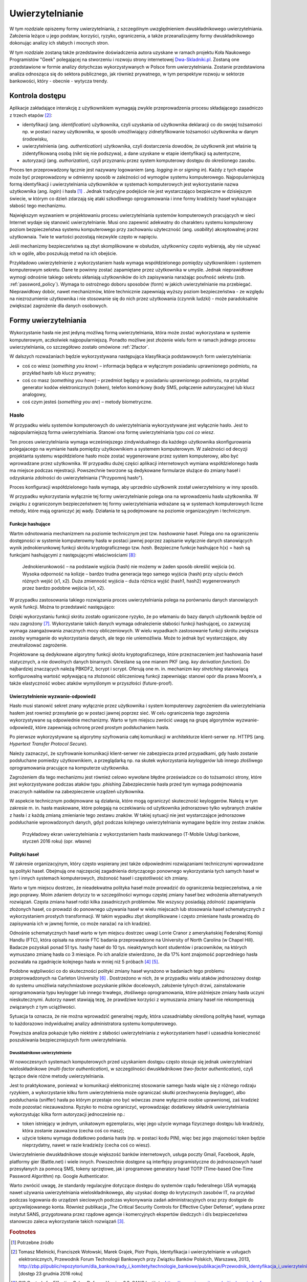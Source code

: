 .. _authentication:

****************
Uwierzytelnianie
****************

W tym rozdziale opiszemy formy uwierzytelniania, z szczególnym uwzględnieniem dwuskładnikowego uwierzytelniania. Założenia leżące u jego podstaw, korzyści, ryzyko, ograniczenia, a także przeanalizujemy formy dwuskładnikowego dokonując analizy ich słabych i mocnych stron.

W tym rozdziale zostaną także przedstawine doświadczenia autora uzyskane w ramach projektu Koła Naukowego Programistów "Geek" polegającej na stworzeniu i rozwoju strony internetowej `Dwa-Skladniki.pl`_. Zostaną one przedstawione w formie analizy dotychczas wykorzystywanych w Polsce form uwierzytelniania. Zostanie przedstawiona analiza odnosząca się do sektora publicznego, jak również prywatnego, w tym perspektyw rozwoju w sektorze bankowości, który - obecnie - wytycza trendy.

.. todo:: Zapoznać się z:

    * https://pages.nist.gov/800-63-3/sp800-63b.html DRAFT NIST Special Publication 800-63B Digital Authentication Guideline
    * wyjaśnić hasło "Bring Your Own Authentication (BYOA)""
    * https://sekurak.pl/kompendium-bezpieczenstwa-hasel-atak-i-obrona/

.. _Dwa-Skladniki.pl: https://dwa-skladniki.pl/

.. _authentication_intro:

Kontrola dostępu
================

Aplikacje zakładające interakcję z użytkownikiem wymagają zwykle przeprowadzenia procesu składającego zasadniczo z trzech etapów  [#f1]_:

* identyfikacji (ang. `identification`) użytkownika, czyli uzyskania od użytkownika deklaracji co do swojej tożsamości np. w postaci nazwy użytkownika, w sposób umożliwiający zidnetyfikowanie tożsamości użytkownika w danym środowisku,
* uwierzytelnienia (ang. `authentication`) użytkownika, czyli dostarczenia dowodów, że użytkownik jest właśnie tą zidentyfikowaną osobą (nikt się nie podszywa), a dane uzyskane w etapie identyfikacji są autentyczne,
* autoryzacji (ang. `authorization`), czyli przyznaniu przez system komputerowy dostępu do określonego zasobu.

Proces ten przeprowadzony łącznie jest nazywany logowaniem (ang. `logging in` or `signing in`). Każdy z tych etapów może być przeprowadzony w odmienny sposób w zależności od wymogów systemu komputerowego. Najpopularniejszą formą identyfikacji i uwierzytelniania użytkowników w systemach komputerowych jest wykorzystanie nazwa użytkownika (ang. `login`) i hasła [#citation_needed]_ . Jednak tradycyjne podejście nie jest wystarczająco bezpieczne w dzisiejszym świecie, w którym co dzień zdarzają się ataki szkodliwego oprogramowania i inne formy kradzieży haseł wykazujące słabość tego mechanizmu.

Największym wyzwaniem w projektowaniu procesu uwierzytelniania systemów komputerowych pracujących w sieci Internet wydaje się stanowić uwierzytelnianie. Musi ono zapewnić adekwatny do charakteru systemu komputerowy poziom bezpieczeństwa systemu komputerowego przy zachowaniu użyteczność (ang. `usability`) akceptowalnej przez użytkownaia. Twie te wartości pozostają niezwykle często w napięciu.

Jeśli mechanizmy bezpieczeństwa są zbyt skomplikowane w obsłudze, użytkownicy często wybierają, aby nie używać ich w ogóle, albo poszukują metod na ich obejście. 

Przykładowo uwierzytelnienie z wykorzystaniem hasła wymaga współdzielonego pomiędzy użytkownikiem i systemem komputerowym sekretu. Dane te powinny zostać zapamiętane przez użytkownika w umyśle. Jednak nieprawidłowe wymogi odnośnie takiego sekretu skłaniają użytkowników do ich zapisywania narażając poufność sekretu (zob. :ref:`password_policy`). Wymaga to ostrożnego doboru sposobów (form) w jakich uwierzytelnianie ma przebiegać. Nieprawidłowy dobór, nawet mechanizmów, które technicznie zapewniają wyższy poziom bezpieczeństwa - ze względu na niezrozumienie użytkownika i nie stosowanie się do nich przez użytkowania (czynnik ludzki) - może paradoksalnie zwiększać zagrożenie dla danych osobowych.

.. todo:: Rozbudować bibliografie:

    * Google hasła "Security and Usability"
    * publikacja  Lorrie Faith Cranor; Simson Garfinkel, "Security and Usability : Designing Secure Systems that People Can Use.", O'Reilly Media, Inc.

Formy uwierzytelniania
======================

Wykorzystanie hasła nie jest jedyną możliwą formą uwierzytelniania, która może zostać wykorzystana w systemie komputerowym, aczkolwiek najpopularniejszą. Ponadto możliwe jest złożenie wielu form w ramach jednego procesu uwierzytelniania, co szczegółowo zostało omówione :ref:`2factor`.

W dalszych rozważaniach będzie wykorzystywana następująca klasyfikacja podstawowych form uwierzytelniania:

* coś co wiesz (*something you know*) – informacja będąca w wyłącznym posiadaniu uprawnionego podmiotu, na przykład hasło lub klucz prywatny;
* coś co masz (*something you have*) – przedmiot będący w posiadaniu uprawnionego podmiotu, na przykład generator kodów elektronicznych (token), telefon komórkowy (kody SMS, połączenie autoryzacyjne) lub klucz analogowy,
* coś czym jesteś (*something you are*) – metody biometryczne.

Hasło
-----

W przypadku wielu systemów komputerowych do uwierzytelniania wykorzystywane jest wyłącznie hasło. Jest to najpopularniejszą forma uwierzytelniania. Stanowi ona formę uwierzytelniania typu *coś co wiesz*. 

Ten proces uwierzytelniania wymaga wcześniejszego zindywidualnego dla każdego użytkownika skonfigurowania polegajacego na wymianie hasła pomiędzy użytkownikiem a systemem komputerowym. W zależności od decyzji projektanta systemu współdzielone hasło może zostać wygenerowane przez system komputerowy, albo być wprowadzane przez użytkownika. W przypadku dużej części aplikacji internetowych wymiana współdzielonego hasła ma miejsce podczas rejestracji. Powszechnie tworzone są dedykowane formularze służące do zmiany haseł i odzyskania zdolności do uwierzytelniania ("Przypomnij hasło").

Proces konfiguracji współdzielonego hasła wymaga, aby uprzednio użytkownik został uwierzytelniony w inny sposób.

W przypadku wykorzystania wyłącznie tej formy uwierzytelnianie polega ona na wprowadzeniu hasła użytkownika. W związku z ograniczonym bezpieczeństwem tej formy uwierzytelniania wdrażane są w systemach komputerowych liczne metody, które mają ograniczyć jej wady. Działania te są podejmowane na poziomie organizacyjnym i technicznym.

.. seqdiag::
   :desctable:
   :caption: Podstawowe uwierzytelnienie hasłem

   seqdiag {
      A -> B -> C [label="nowe hasło"];
      D -> C [label="stare hasło"];
      C -> C [label="porównanie haseł"];
      C -> B [label="wynik weryfikacji"]
      A [description = "użytkownik"];
      B [description = "przeglądarka"]
      C [description = "aplikacja"];
      D [description = "baza danych"];
   }

Funkcje hashujące
^^^^^^^^^^^^^^^^^

Wartm odnotowania mechanizmem na poziomie technicznym jest tzw. *hashowanie* haseł. Polega ono na ograniczeniu dostępności w systemie komputerowmy hasła w postaci jawnej poprzez zapisanie wyłącznie danych stanowiących wynik jednokierunkowej funkcji skrótu kryptograficznego tzw. `hash`. Bezpieczne funkcje hashujące h(x) = hash są funkcjami hashującymi z następującymi właściwościami [#sekurak_kompedium1]_:

    Jednokierunkowość – na podstawie wyjścia (hash) nie możemy w żaden sposób określić wejścia (x).
    Wysoka odporność na kolizje – bardzo trudna generacja tego samego wyjścia (hash) przy użyciu dwóch różnych wejść (x1, x2).
    Duża zmienność wyjścia – duża różnica wyjść (hash1, hash2) wygenerowanych przez bardzo podobne wejścia (x1, x2).

W przypadku zastosowania takiego rozwiązania proces uwierzytelniania polega na porównaniu danych stanowiących wynik funkcji. 
Można to przedstawić następująco:

.. seqdiag::
   :desctable:
   :caption: Uwierzytelnianie hasłem z wykorzystaniem funkcji skrótu

   seqdiag {
      A -> B -> C [label="nowe hasło"];
      C -> C [label= "nowe hasło -> nowy hash"];
      D -> C [label="stary hash"];
      C -> C [label="porównanie hashy"];
      C -> B [label="wynik weryfikacji"]
      A [description = "użytkownik"];
      B [description = "przeglądarka"]
      C [description = "aplikacja"];
      D [description = "baza danych"];
   }

Dzięki wykorzystaniu funkcji skrótu zostało ograniczone ryzyko, że po włamaniu do bazy danych użytkownik będzie od razu zagrożony [#f_dropbox]_. Wykorzystanie takich danych wymaga odnalezienie słabości funkcji hashującej, co zazwyczaj wymaga zaangażowania znacznych mocy obliczeniowych. W wielu wypadkach zastosowanie funkcji skrótu zwiększa zasoby wymaganie do wykorzystania danych, ale tego nie uniemożliwia. Może to jednak być wystarczające, aby zneutralizować zagrożenie.

Projektowane są dedykowane algorytmy funkcji skrótu kryptograficznego, które przeznaczeniem jest hashowania haseł statycznych, a nie dowolnych danych binarnych. Określane są one mianem PKF (ang. `key derivation function`). Do najbardziej znaczących należą PBKDF2, bcrypt i scrypt. Oferują one m. in. mechanizm `key stretching` stanowiącą konfigurowalną wartość wpływającą na złożoność obliczeniową funkcji zapewniając stanowi opór dla prawa Moore’a, a także elastyczność wobec ataków wymyślonym w przyszłości (future-proof).

Uwierzytelnienie wyzwanie-odpowiedź
^^^^^^^^^^^^^^^^^^^^^^^^^^^^^^^^^^^

Hasło musi stanowić sekret znany wyłącznie przez użytkownika i system komputerowy zagrożeniem dla uwierzytelniania hasłem jest rownież przesyłanie go w postaci jawnej poprzez sieć. W celu ograniczenia tego zagrożenia wykorzystywane są odpowiednie mechanizmy. Warto w tym miejscu zwrócić uwagę na grupę algorytmów wyzwanie-odpowiedź, które zapewniają ochronę przed prostym podsłuchaniem hasła.

.. seqdiag::
   :desctable:
   :caption: Uwierzytelnianie z wykorzystaniem mechanizmu wyzwanie-odpowiedź

   seqdiag {
      U; C; S; D;
      C -> S [label="żadanie wyzwania"];
      S -> S [label="wygenerowanie losowej wartości X"];
      S -> C [label="przekazanie losowej wartosci X"];
      C -> U [label="zapytanie o hasło"];
      U -> C [label="wprowadzenie hasła Z"];
      C -> C [label="obliczenie funkcji skrótu f(X, Z) = D"]
      C -> S [label="przekazanie skrótu D"];
      S -> D [label="żądanie hasła"];
      D -> S [label="przekazanie hasła Z'"];
      S -> S [label="obliczenie funkcji skrótu f(X, Z') = D'"];
      S -> S [label="porównianie D i D'"];
      S -> C [label="przekazanie wyniku weryfikacji"];
      C -> U [label="komunikat o weryfikacji"];
      U [description = "użytkownik"];
      C [description = "klient"]
      S [description = "serwer"];
      D [description = "baza danych"];
   }

Po pierwsze wykorzystywane są algorytmy szyfrowania całej komunikacji w architekturze klient-serwer np. HTTPS (ang. `Hypertext Transfer Protocol Secure`). 

Należy zaznaczyć, że szyfrowanie komunikacji klient-serwer nie zabezpiecza przed przypadkami, gdy hasło zostanie podsłuchane pomiedzy użytkownikiem, a przeglądarką np. na skutek wykorzystania `keyloggerów` lub innego złośliwego oprogramowania pracujące na komputerze użytkownika. 

Zagrożeniem dla tego mechanizmu jest również celowo wywołane błędne przeświadcze co do tożsamości strony, które jest wykorzystywane podczas ataków typu .phishing  Zabezpieczenie hasła przed tym wymaga podejmowania znacznych nakładów na zabezpieczenie urządzeń użytkownika.

W aspekcie technicznym podejmowane są działania, które mogą ograniczyć skuteczność keyloggerów. Należą w tym zakresie m. in. hasła maskowane, które polegają na oczekiwaniu od użytkownika jednorazowo tylko wybranych znaków z hasła i z każdą zmianą zmienianie tego zestawu znaków. W takiej sytuacji nie jest wystarczające jednorazowe podsłuchanie wprowadzonych danych, gdyż podczas kolejnego uwierzytelniania wymagane będzie inny zestaw znaków.

.. figure:: ../img/authentication/masked-password.png

    Przykładowy ekran uwierzytelniania z wykorzystaniem hasła maskowanego (T-Mobile Usługi bankowe, styczeń 2016 roku) (opr. własne)



.. _password_policy:

Polityki haseł
^^^^^^^^^^^^^^

W zakresie organizacyjnym, który często wspierany jest także odpowiednimi rozwiązaniami technicznymi wprowadzone są polityki haseł. Obejmują one najczęsciej zagadnienia dotyczącego ponownego wykorzystania tych samych haseł w tym i innych systemach komputerowych, złożoność haseł i częstotliwość ich zmiany.

Warto w tym miejscu dostrzec, że nieadekwatna polityka haseł może prowadzić do ograniczenia bezpieczeństwa, a nie jego poprawy. Moim zdaniem dotyczy to w szczególności wymogu częstej zmiany haseł bez wdrożenia alternatywnych rozwiązań. Częsta zmiana haseł rodzi kilka zasadniczych problemów. Nie wszyscy posiadają zdolność zapamiętania złożonych haseł, co prowadzi do ponownego używania haseł w wielu miejscach lub stosowania haseł schematycznych z wykorzystaniem prostych transformacji. W takim wypadku zbyt skomplikowane i często zmieniane hasła prowadzą do zapisywania ich w jawnej formie, co może narażać na ich kradzież.

Odnośnie schematycznych haseł warto w tym miejscu dostrzec uwagi Lorrie Cranor z amerykańskiej Federalnej Komisji Handlu (FTC), która opisała na stronie FTC badania przeprowadzone na University of North Carolina (w Chapel Hill). Badacze pozyskali ponad 51 tys. hashy haseł do 10 tys. nieaktywnych kont studentów i pracowników, na których wymuszano zmianę hasła co 3 miesiące. Po ich analizie stwierdzono, że dla 17% kont znajomość poprzedniego hasła pozwalała na zgadnięcie kolejnego hasła w mniej niż 5 próbach [#f7]_ [#f8]_.

Podobne wątpliwości co do skuteczności polityki zmiany haseł wyrażono w badaniach tego problemu przeprowadzonych na Carleton University [#f9]_ . Dostrzeżono w nich, że w przypadku wielu ataków jednorazowy dostęp do systemu umożliwia natychmiastowe pozyskanie plików docelowych, założenie tylnych drzwi, zainstalowanie  oprogramowania typu keylogger lub innego trwałego, złośliwego oprogramowania, które późniejsze zmiany hasła uczyni nieskutecznymi. Autorzy nawet stawiają tezę, że prawdziwe korzyści z wymuszania zmiany haseł nie rekompensują związanych z tym uciążliwości.

Sytuacja ta oznacza, że nie można wprowadzić generalnej reguły, która uzasadniałaby określoną politykę haseł, wymaga to każdorazowo indywidualnej analizy administratora systemu komputerowego.

Powyższa analiza pokazuje tylko niektóre z słabości uwierzytelniania z wykorzystaniem haseł i uzasadnia konieczność poszukiwania bezpieczniejszych form uwierzytelniania.

.. _2factor:

Dwuskładnikowe uwierzytelnienie
*******************************

W nowoczesnych systemach komputerowych przed uzyskaniem dostępu często stosuje się jednak uwierzytelniani wieloskładnikowe (*multi-factor authentication*), w szczególności dwuskładnikowe (*two-factor authentication*), czyli łączące dwie różne metody uwierzytelniania.

Jest to praktykowane, ponieważ w komunikacji elektronicznej stosowanie samego hasła wiąże się z różnego rodzaju ryzykiem, a wykorzystanie kilku form uwierzytelnienia może ograniczać skutki przechwycenia (keylogger), albo podsłuchania (sniffer) hasła po którym przestaje ono być wówczas znane wyłącznie osobie uprawnionej, zaś kradzież może pozostać niezauważona. Ryzyko to można ograniczyć, wprowadzając dodatkowy składnik uwierzytelniania wykorzystując kilka form autoryzacji jednocześnie np.:

* token istniejący w jednym, unikatowym egzemplarzu, więc jego użycie wymaga fizycznego dostępu lub kradzieży, która zostanie zauważona (cecha coś co masz);
* użycie tokenu wymaga dodatkowo podania hasła (np. w postaci kodu PIN), więc bez jego znajomości token będzie nieprzydatny, nawet w razie kradzieży (cecha coś co wiesz).

Uwierzytelnienie dwuskładnikowe stosuje większość banków internetowych, usługa poczty Gmail, Facebook, Apple, platformy gier (Battle.net) i wiele innych. Powszechnie dostępne są interfejsy programistyczne do jednorazowych haseł przesyłanych za pomocą SMS, tokeny sprzętowe, jak i programowe generatory haseł TOTP (Time-based One-Time Password Algorithm) np. Google Authenticator.

Warto zwrócić uwagę, że standardy regulacyjne dotyczące dostępu do systemów rządu federalnego USA wymagają nawet używania uwierzytelniania wieloskładnikowego, aby uzyskać dostęp do krytycznych zasobów IT, na przykład podczas logowania do urządzeń sieciowych podczas wykonywania zadań administracyjnych oraz przy dostępie do uprzywilejowanego konta. Również publikacja „The Critical Security Controls for Effective Cyber Defense”, wydana przez instytut SANS, przygotowana przez rządowe agencje i komercyjnych ekspertów śledczych i d/s bezpieczeństwa stanowczo zaleca wykorzystanie takich rozwiązań [#f2]_.

.. rubric:: Footnotes

.. [#citation_needed] Potrzebne źródło

.. [#f1] Tomasz Mielnicki, Franciszek Wołowski, Marek Grajek, Piotr Popis, Identyfikacja i uwierzytelnianie w usługach elektronicznych, Przewodnik Forum Technologii Bankowych przy Związku Banków Polskich, Warszawa, 2013, http://zbp.pl/public/repozytorium/dla_bankow/rady_i_komitety/technologie_bankowe/publikacje/Przewodnik_Identyfikacja_i_uwierzytelnianie_strona_FTB.pdf [dostęp 23 grudnia 2016 roku]

.. [#f2] CIS Controls for Effective Cyber Defense Version 6.0, SANS Institute, https://www.cisecurity.org/critical-controls.cfm [dostęp 16 marca 2016 roku]

.. [#f7] Lorrie Cranor, Time to rethink mandatory password changes, 2 marca 2016 roku, Federalna Komisja Handlu, ftc.gov, https://www.ftc.gov/news-events/blogs/techftc/2016/03/time-rethink-mandatory-password-changes [dostęp 16 marca 2016 roku]

.. [#f8] Brian Barrett, Want Safer Passwords? Don’t Change Them So Often, Wired.com 3.10.2016, http://www.wired.com/2016/03/want-safer-passwords-dont-change-often/ [dostęp 16 marca 2016 roku]

.. [#f9] Sonia Chiasson, P. C. van Oorschot, Quantifying the security advantage of password expiration policies, Designs, Codes and Cryptography, 2015, Volume: 77, Issue 2-3, 401-4

.. [#f_dropbox] Devdatta Akhawe, How Dropbox securely stores your passwords, Dropbox Tech blog, https://blogs.dropbox.com/tech/2016/09/how-dropbox-securely-stores-your-passwords/ [dostęp 2 stycznia 2016 roku]

.. [#sekurak_kompedium1] Adrian Vizzdoom Michalczyk, Kompendium bezpieczeństwa haseł – atak i obrona (część 1.), Sekurak.pl 1 lutego 2013 roku, https://sekurak.pl/kompendium-bezpieczenstwa-hasel-atak-i-obrona/ (online: 27 stycznia 2017 roku)
